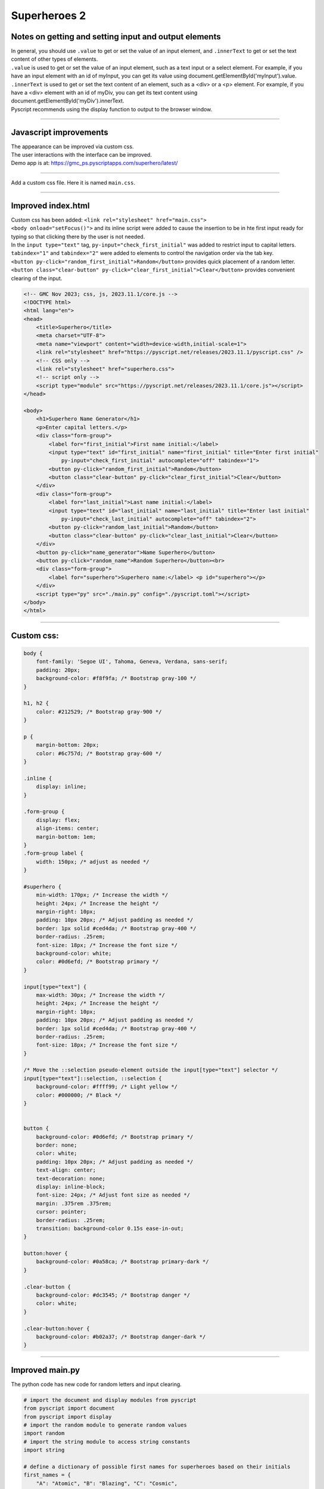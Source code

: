 ====================================================
Superheroes 2
====================================================

Notes on getting and setting input and output elements
--------------------------------------------------------------------

| In general, you should use ``.value`` to get or set the value of an input element, and ``.innerText`` to get or set the text content of other types of elements.
| ``.value`` is used to get or set the value of an input element, such as a text input or a select element. For example, if you have an input element with an id of myInput, you can get its value using document.getElementById('myInput').value.
| ``.innerText`` is used to get or set the text content of an element, such as a <div> or a <p> element. For example, if you have a <div> element with an id of myDiv, you can get its text content using document.getElementById('myDiv').innerText.

| Pyscript recommends using the display function to output to the browser window.

.. py:function:: display(*values, target=None, append=True)

    *values (list) - the list of objects to be displayed. Can be any of the following MIME types:: "text/plain", "text/html", "image/png", "image/jpeg", "image/svg+xml", "application/json" or "application/javascript"

    target (str)- the ID of the html tag to output to. If none, output to the current <py-script> tag.

    append (boolean) if the output is going to be appended or not to the `target`ed element. It creates a <div> tag if True and a <py-script> tag with a random ID if False

----

Javascript improvements
----------------------------

| The appearance can be improved via custom css.
| The user interactions with the interface can be improved.
| Demo app is at: https://gmc_ps.pyscriptapps.com/superhero/latest/

.. image:: images/superhero.png
    :scale: 50%

----

Add a custom css file. Here it is named ``main.css``.

.. image:: images/superhero_files.png
    :scale: 40%

----

Improved index.html
---------------------

| Custom css has been added: ``<link rel="stylesheet" href="main.css">``
| ``<body onload="setFocus()">`` and its inline script were added to cause the insertion to be in hte first input ready for typing so that clicking there by the user is not needed.
| In the ``input type="text"`` tag, ``py-input="check_first_initial"`` was added to restrict input to capital letters.
| ``tabindex="1"`` and ``tabindex="2"`` were added to elements to control the navigation order via the tab key. 
| ``<button py-click="random_first_initial">Random</button>`` provides quick placement of a random letter.
| ``<button class="clear-button" py-click="clear_first_initial">Clear</button>`` provides convenient clearing of the input.

.. code-block::

    <!-- GMC Nov 2023; css, js, 2023.11.1/core.js -->
    <!DOCTYPE html>
    <html lang="en">
    <head>
        <title>Superhero</title>
        <meta charset="UTF-8">
        <meta name="viewport" content="width=device-width,initial-scale=1">
        <link rel="stylesheet" href="https://pyscript.net/releases/2023.11.1/pyscript.css" />
        <!-- CSS only -->
        <link rel="stylesheet" href="superhero.css">
        <!-- script only -->
        <script type="module" src="https://pyscript.net/releases/2023.11.1/core.js"></script>
    </head>
        
    <body>
        <h1>Superhero Name Generator</h1>
        <p>Enter capital letters.</p>
        <div class="form-group">
            <label for="first_initial">First name initial:</label>
            <input type="text" id="first_initial" name="first_initial" title="Enter first initial" 
                py-input="check_first_initial" autocomplete="off" tabindex="1">
            <button py-click="random_first_initial">Random</button>
            <button class="clear-button" py-click="clear_first_initial">Clear</button>
        </div>
        <div class="form-group">
            <label for="last_initial">Last name initial:</label>
            <input type="text" id="last_initial" name="last_initial" title="Enter last initial"
                py-input="check_last_initial" autocomplete="off" tabindex="2">
            <button py-click="random_last_initial">Random</button>
            <button class="clear-button" py-click="clear_last_initial">Clear</button>
        </div>
        <button py-click="name_generator">Name Superhero</button>
        <button py-click="random_name">Random Superhero</button><br>
        <div class="form-group">
            <label for="superhero">Superhero name:</label> <p id="superhero"></p>
        </div>
        <script type="py" src="./main.py" config="./pyscript.toml"></script>
    </body>
    </html>

----

Custom css:
--------------------

.. code-block::

    body {
        font-family: 'Segoe UI', Tahoma, Geneva, Verdana, sans-serif;
        padding: 20px;
        background-color: #f8f9fa; /* Bootstrap gray-100 */
    }

    h1, h2 {
        color: #212529; /* Bootstrap gray-900 */
    }

    p {
        margin-bottom: 20px;
        color: #6c757d; /* Bootstrap gray-600 */
    }

    .inline {
        display: inline;
    }

    .form-group {
        display: flex;
        align-items: center;
        margin-bottom: 1em;
    }
    .form-group label {
        width: 150px; /* adjust as needed */
    }

    #superhero {
        min-width: 170px; /* Increase the width */
        height: 24px; /* Increase the height */
        margin-right: 10px;
        padding: 10px 20px; /* Adjust padding as needed */
        border: 1px solid #ced4da; /* Bootstrap gray-400 */
        border-radius: .25rem;
        font-size: 18px; /* Increase the font size */
        background-color: white;
        color: #0d6efd; /* Bootstrap primary */
    }

    input[type="text"] {
        max-width: 30px; /* Increase the width */
        height: 24px; /* Increase the height */
        margin-right: 10px;
        padding: 10px 20px; /* Adjust padding as needed */
        border: 1px solid #ced4da; /* Bootstrap gray-400 */
        border-radius: .25rem;
        font-size: 18px; /* Increase the font size */
    }

    /* Move the ::selection pseudo-element outside the input[type="text"] selector */
    input[type="text"]::selection, ::selection {
        background-color: #ffff99; /* Light yellow */
        color: #000000; /* Black */
    }


    button {
        background-color: #0d6efd; /* Bootstrap primary */
        border: none;
        color: white;
        padding: 10px 20px; /* Adjust padding as needed */
        text-align: center;
        text-decoration: none;
        display: inline-block;
        font-size: 24px; /* Adjust font size as needed */
        margin: .375rem .375rem;
        cursor: pointer;
        border-radius: .25rem;
        transition: background-color 0.15s ease-in-out;
    }

    button:hover {
        background-color: #0a58ca; /* Bootstrap primary-dark */
    }

    .clear-button {
        background-color: #dc3545; /* Bootstrap danger */
        color: white;
    }

    .clear-button:hover {
        background-color: #b02a37; /* Bootstrap danger-dark */
    }

----

Improved main.py
------------------

| The python code has new code for random letters and input clearing.

.. code-block:: python

    # import the document and display modules from pyscript
    from pyscript import document
    from pyscript import display 
    # import the random module to generate random values
    import random 
    # import the string module to access string constants
    import string 

    # define a dictionary of possible first names for superheroes based on their initials
    first_names = {
        "A": "Atomic", "B": "Blazing", "C": "Cosmic",
        "D": "Daring", "E": "Electric", "F": "Furious",
        "G": "Galactic", "H": "Hyper", "I": "Invincible",
        "J": "Justice", "K": "Kinetic", "L": "Legendary",
        "M": "Mighty", "N": "Noble", "O": "Omega",
        "P": "Polaris", "Q": "Quantum", "R": "Radiant",
        "S": "Stealth", "T": "Titan", "U": "Unstoppable",
        "V": "Vigilant", "W": "Warrior", "X": "Xeno",
        "Y": "Yieldless", "Z": "Zephyr",
    }

    # define a dictionary of possible last names for superheroes based on their initials
    last_names = {
        "A": "Avenger", "B": "Blade", "C": "Crusader",
        "D": "Defender", "E": "Eagle", "F": "Falcon",
        "G": "Guardian", "H": "Hawk", "I": "Inferno",
        "J": "Jaguar", "K": "Knight", "L": "Lion",
        "M": "Marvel", "N": "Ninja", "O": "Oracle",
        "P": "Phantom", "Q": "Quicksilver", "R": "Ranger",
        "S": "Specter", "T": "Thunder", "U": "Ultra",
        "V": "Viper", "W": "Wolf", "X": "Xiphos",
        "Y": "Youngstorm", "Z": "Zoom",
    }


    def get_superhero(first_initial, last_initial):
        """Returns a superhero name based on the given initials.

        Args:
            first_initial (str): The first initial of the superhero name.
            last_initial (str): The last initial of the superhero name.

        Returns:
            str: The superhero name composed of the first and last names from the dictionaries.
        """
        # concatenate the first and last names from the dictionaries based on the initials
        superhero_name = first_names[first_initial] + " " + last_names[last_initial]
        return superhero_name

    def ranAZ():
        """Returns a random uppercase letter from A to Z.

        Returns:
            str: A random uppercase letter from A to Z.
        """
        # use the random module to choose a random letter from the string constant of uppercase letters
        return random.choice(string.ascii_uppercase)

    def random_first_initial(event):
        """Generates and displays a random first initial for the superhero name.

        Args:
            event (Event): The event object that triggered this function.
        """
        # get a random first initial by calling the ranAZ function
        first_initial = ranAZ()
        # set the value of the input element with id "first_initial" to the random first initial
        set_first_initial_input_text(first_initial)
        # set the focus back to the input element with id "first_initial"
        set_first_initial_focus()

    def check_first_initial(event):
        """Checks first initial, convert to uppercase and only keep first character if A to Z

        Args:
            event (Event): The event object that triggered this function.
        """
        # select the input element with id "first_initial"
        first_initial_element = document.querySelector("#first_initial") 
        # check if the value of the input element is not empty
        if first_initial_element.value:
            # get the first character of the value and convert it to uppercase
            first_initial = first_initial_element.value.upper()[0] 
            # check if the first character is a letter
            if first_initial.isalpha(): 
                # set the value of the input element to the first character
                set_first_initial_input_text(first_initial)
            else:
                # clear the value of the input element
                set_first_initial_input_text("")
        # set the focus back to the input element with id "first_initial"
        set_first_initial_focus()

    def clear_first_initial(event):
        """Clears and displays an empty first initial for the superhero name.

        Args:
            event (Event): The event object that triggered this function.
        """
        # clear the value of the input element with id "first_initial"
        set_first_initial_input_text("")
        # set the focus back to the input element with id "first_initial"
        set_first_initial_focus()

    def random_last_initial(event):
        """Generates and displays a random last initial for the superhero name.

        Args:
            event (Event): The event object that triggered this function.
        """
        # get a random last initial by calling the ranAZ function
        last_initial = ranAZ()
        # set the value of the input element with id "last_initial" to the random last initial
        set_last_initial_input_text(last_initial)   
        # set the focus back to the input element with id "last_initial"
        set_last_initial_focus()

    def check_last_initial(event):
        """Checks last initial, convert to uppercase and only keep first character if A to Z

        Args:
            event (Event): The event object that triggered this function.
        """
        # display random initials
        last_initial_element = document.querySelector("#last_initial")
        # select the element with id "last_initial"
        # Check if the value is not empty
        if last_initial_element.value:
            last_initial = last_initial_element.value.upper()[0]
            # get the value of the last initial and convert it to uppercase
            if last_initial.isalpha():
                # check if the last initial is a letter
                set_last_initial_input_text(last_initial)
            else:
                set_last_initial_input_text("")
        # rest focus back to last initial
        set_last_initial_focus()

        
    def clear_last_initial(event):
        """Clears and displays an empty last initial for the superhero name.

        Args:
            event (Event): The event object that triggered this function.
        """
        # get empty last_initial
        set_last_initial_input_text("")
        # rest focus back to last initial
        set_last_initial_focus()
        
    def name_generator(event):
        """Generates and displays a superhero name based on the user input initials.

        Args:
            event (Event): The event object that triggered this function.
        """
        first_initial_element = document.querySelector("#first_initial") # select the element with id "first_initial"
        last_initial_element = document.querySelector("#last_initial") # select the element with id "last_initial"
        # add validation for letters A to Z (or a to z)
        validAZ = True # a flag to indicate if the input initials are valid
        first_initial = first_initial_element.value.upper() # get the value of the first initial and convert it to uppercase
        last_initial = last_initial_element.value.upper() # get the value of the last initial and convert it to uppercase
        if not first_initial.isalpha(): # check if the first initial is not a letter
            validAZ = False # set the flag to False
        if not last_initial.isalpha(): # check if the last initial is not a letter
            validAZ = False # set the flag to False
        # output_div_text = document.querySelector("#superhero") # select the element with id "superhero"
        if validAZ: # if the input initials are valid
            display(get_superhero(first_initial, last_initial), target="#superhero", append=False)
            # output_div_text.innerText = get_superhero(first_initial, last_initial) # assign the text of the element to the superhero name generated by the function
        else: # if the input initials are not valid
            display("Enter initials.", target="#superhero", append=False)
            # output_div_text.innerText = "Enter initials." # assign the text of the element to a message asking the user to enter initials
        # rest focus back to first initial
        set_first_initial_focus()

    def random_name(event):
        """Generates and displays a random superhero name.

        Args:
            event (Event): The event object that triggered this function.
        """
        # get random initials
        first_initial = ranAZ() 
        last_initial = ranAZ()
        # display random initials
        set_first_initial_input_text(first_initial)
        set_last_initial_input_text(last_initial)
        # place random name
        display(get_superhero(first_initial, last_initial), target="#superhero", append=False)
        # rest focus back to first initial
        set_first_initial_focus()
        
    def set_last_initial_input_text(value):
        # display(value, target="#last_initial", append=False)
        # select the element with id "last_initial"
        element = document.querySelector("#last_initial")
        element.value = value

    def set_first_initial_input_text(value):
        # display(value, target="#first_initial", append=False)
        # select the element with id "last_initial"
        element = document.querySelector("#first_initial")
        element.value = value
        
    def set_focus():
        set_first_initial_focus()

    def set_first_initial_focus():
        # select the element with id "first_initial"
        first_initial_element = document.querySelector("#first_initial")
        # focus on the first initial element
        first_initial_element.focus() 
        # select the text in the first initial element
        first_initial_element.select()

    def set_last_initial_focus():
        # select the element with id "last_initial"
        last_initial_element = document.querySelector("#last_initial") 
        # focus on the element
        last_initial_element.focus()
        # select the text in the element
        last_initial_element.select() 

    def main():
        # code to run when the page is loaded
        set_focus()

    main()
